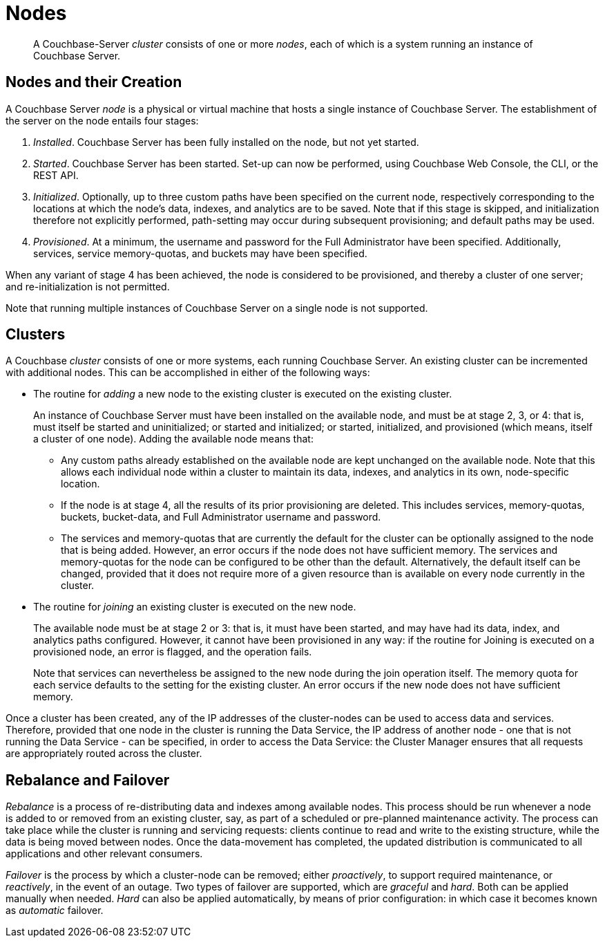 = Nodes

[abstract]
A Couchbase-Server _cluster_ consists of one or more _nodes_, each of which
is a system running an instance of Couchbase Server.

[#nodes-and-their-creation]
== Nodes and their Creation
A Couchbase Server _node_ is a physical or virtual machine that hosts a
single instance of
Couchbase Server. The establishment of the server on the node entails four
stages:

.	_Installed_. Couchbase Server has been fully installed on the node, but
not yet started.

.	_Started_. Couchbase Server has been started. Set-up can now be performed,
using Couchbase Web Console, the CLI, or
the REST API.

. _Initialized_. Optionally, up to three custom paths
have been specified on the current node, respectively
corresponding to the locations
at which the node's data, indexes, and analytics are to be saved. Note
that if this stage is skipped, and initialization therefore not
explicitly performed, path-setting may occur during
subsequent provisioning; and default paths may be used.

. _Provisioned_. At a minimum, the username and password for the Full Administrator
have been specified. Additionally, services, service memory-quotas, and
buckets may have been specified.

When any variant of stage 4 has been achieved, the node is considered to be
provisioned, and thereby
a cluster of one server; and re-initialization is not permitted.

Note that running multiple instances of Couchbase Server on a single node is not
supported.

[#clusters]
== Clusters

A Couchbase _cluster_ consists of one or more systems, each
running Couchbase Server. An
existing cluster can be incremented with additional nodes. This can be
accomplished
in either of the following ways:

* The routine for _adding_ a new node to the existing cluster is executed on
the existing cluster.
+
An instance of Couchbase Server must have
been installed on the available node, and must be at
stage 2, 3, or 4: that is, must itself be started and uninitialized; or started and
initialized; or started, initialized, and provisioned (which means, itself
a cluster of one node).
Adding the available node means that:

** Any custom paths already established on the available node are
kept unchanged on the available node. Note that this allows each individual
node within a cluster to maintain its data, indexes, and analytics in
its own, node-specific location.

** If the node is at stage 4, all the results of its prior provisioning
are deleted. This
includes services, memory-quotas, buckets, bucket-data, and Full
Administrator username and password.

** The services and memory-quotas that are currently the default for
the cluster can be optionally assigned to the node that is being added. However,
an error occurs if the node does not have sufficient memory. The services
and memory-quotas for the node can be configured to be other than the default.
Alternatively, the default itself can be changed, provided that it does
not require more of
a given resource than is available on every node currently in the cluster.

* The routine for _joining_ an existing cluster is executed on the new node.
+
The available node must be at stage 2 or 3: that is, it must have
been started, and may have had its data, index, and analytics paths
configured. However, it cannot have been provisioned in any way: if the routine
for Joining is executed on a provisioned node, an error is flagged, and the
operation fails.
+
Note that services can nevertheless be assigned to the new node during the join
operation itself. The
memory quota for each service defaults to the setting for the existing
cluster.  An error occurs if the new node does not have sufficient memory.

Once a cluster has been created, any of the IP addresses of the cluster-nodes can be
used to access data and services. Therefore, provided that one node in the cluster is
running the Data Service, the IP address of another node - one that is not running the
Data Service - can be specified, in order to access the Data Service: the Cluster
Manager ensures that all requests are appropriately routed across the cluster.

[#rebalance-and-fail-over]
== Rebalance and Failover

_Rebalance_ is a process of re-distributing data and indexes among available
nodes. This process should be run whenever a node is added to or removed from
an existing cluster, say, as part of a scheduled or pre-planned maintenance activity.
The process can take place while the cluster is running
and servicing requests:
clients continue to read and write to the existing structure, while the
data is being moved between nodes.
Once the data-movement has completed, the updated distribution is communicated
to all applications and other relevant consumers.

_Failover_ is the process by which a cluster-node can be
removed; either _proactively_, to support required maintenance, or
_reactively_, in the event of an outage. Two types of failover are
supported, which are _graceful_
and _hard_. Both can be applied manually when needed. _Hard_ can also be
applied automatically, by means of prior configuration: in which case it
becomes known as _automatic_ failover.
